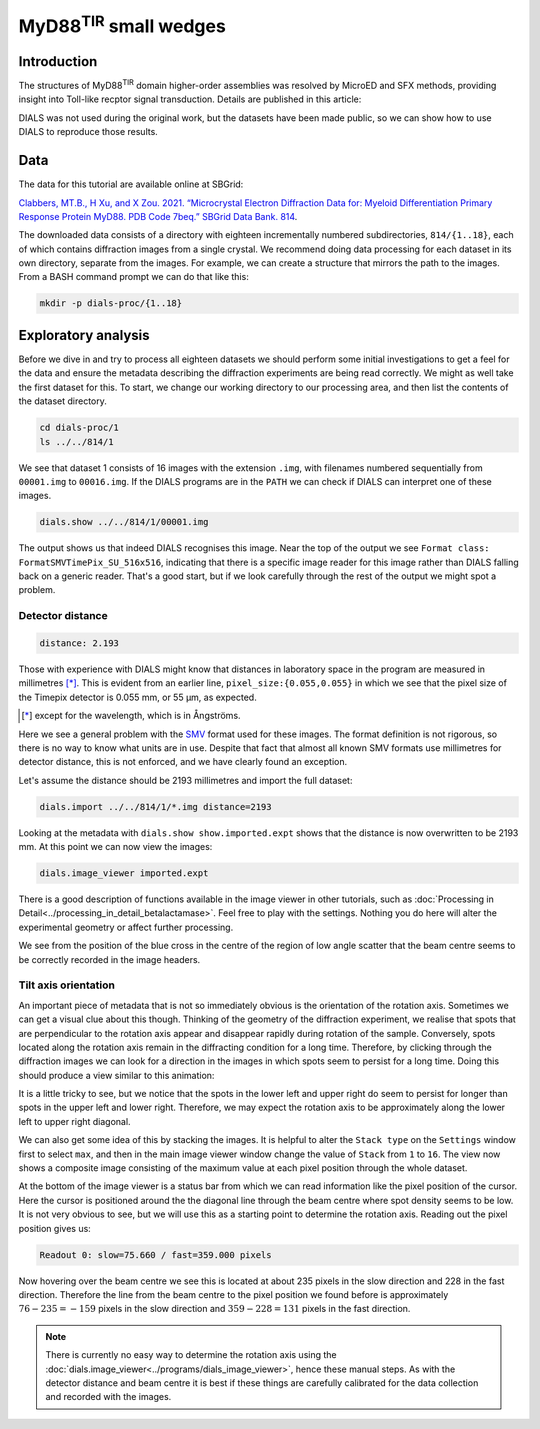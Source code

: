 ##############################
MyD88\ :sup:`TIR` small wedges
##############################

.. highlight:: none

Introduction
============

The structures of MyD88\ :sup:`TIR` domain higher-order assemblies was resolved
by MicroED and SFX methods, providing insight into Toll-like recptor signal
transduction. Details are published in this article:

.. pubmed:: 33972532 MyD88

DIALS was not used during the original work, but the datasets have been made
public, so we can show how to use DIALS to reproduce those results.

Data
====

The data for this tutorial are available online at SBGrid:

`Clabbers, MT.B., H Xu, and X Zou. 2021. “Microcrystal Electron
Diffraction Data for: Myeloid Differentiation Primary Response
Protein MyD88. PDB Code 7beq.” SBGrid Data Bank. 814`__.

.. __: https://doi.org/10.15785/SBGRID/814

The downloaded data consists of a directory with eighteen incrementally numbered
subdirectories, ``814/{1..18}``, each of which contains diffraction images from
a single crystal. We recommend doing data processing for each dataset in its
own directory, separate from the images. For example, we can create a structure
that mirrors the path to the images. From a BASH command prompt we can do that
like this:

.. code-block:: bash

  mkdir -p dials-proc/{1..18}

Exploratory analysis
====================

Before we dive in and try to process all eighteen datasets we should perform some
initial investigations to get a feel for the data and ensure the metadata
describing the diffraction experiments are being read correctly. We might as well
take the first dataset for this. To start, we change our working directory to
our processing area, and then list the contents of the dataset directory.

.. code-block:: bash

   cd dials-proc/1
   ls ../../814/1

We see that dataset 1 consists of 16 images with the extension ``.img``, with
filenames numbered sequentially from ``00001.img`` to ``00016.img``. If the DIALS
programs are in the ``PATH`` we can check if DIALS can interpret one of these
images.

.. code-block:: bash

   dials.show ../../814/1/00001.img

The output shows us that indeed DIALS recognises this image. Near the top of the
output we see ``Format class: FormatSMVTimePix_SU_516x516``, indicating that there
is a specific image reader for this image rather than DIALS falling back on a
generic reader. That's a good start, but if we look carefully through the rest
of the output we might spot a problem.

Detector distance
-----------------

.. code-block::

   distance: 2.193

Those with experience with DIALS might know that distances in laboratory space
in the program are measured in millimetres [*]_. This is evident from an earlier line,
``pixel_size:{0.055,0.055}`` in which we see that the pixel size of the Timepix
detector is 0.055 mm, or 55 µm, as expected.

.. [*] except for the wavelength, which is in Ångströms.

Here we see a general problem with the SMV_ format used for these images. The
format definition is not rigorous, so there is no way to know what units are in
use. Despite that fact that almost all known SMV formats use millimetres for detector
distance, this is not enforced, and we have clearly found an exception.

.. _SMV: https://strucbio.biologie.uni-konstanz.de/ccp4wiki/index.php/SMV_file_format

Let's assume the distance should be 2193 millimetres and import the full dataset:

.. code-block:: bash

   dials.import ../../814/1/*.img distance=2193

Looking at the metadata with ``dials.show show.imported.expt`` shows that the
distance is now overwritten to be 2193 mm. At this point we can now view the images:

.. code-block:: bash

   dials.image_viewer imported.expt

There is a good description of functions available in the image viewer in other
tutorials, such as :doc:`Processing in Detail<../processing_in_detail_betalactamase>`.
Feel free to play with the settings. Nothing you do here will alter the experimental
geometry or affect further processing.

We see from the position of the blue cross in the centre of the region of low
angle scatter that the beam centre seems to be correctly recorded in the image
headers.

Tilt axis orientation
---------------------

An important piece of metadata that is not so immediately obvious
is the orientation of the rotation axis. Sometimes we can get a visual clue about
this though. Thinking of the geometry of the diffraction experiment, we realise
that spots that are perpendicular to the rotation axis appear and disappear
rapidly during rotation of the sample. Conversely, spots located along the rotation
axis remain in the diffracting condition for a long time. Therefore, by clicking
through the diffraction images we can look for a direction in the images in which
spots seem to persist for a long time. Doing this should produce a view similar
to this animation:

.. image:: https://dials.github.io/images/MyD88/diffraction_movie.gif
   :width: 50%
   :align: center

It is a little tricky to see, but we notice that the spots in the lower left and
upper right do seem to persist for longer than spots in the upper left and lower
right. Therefore, we may expect the rotation axis to be approximately along the
lower left to upper right diagonal.

We can also get some idea of this by stacking the images. It is helpful to alter
the ``Stack type`` on the ``Settings`` window first to select ``max``, and then
in the main image viewer window change the value of ``Stack`` from ``1`` to
``16``. The view now shows a composite image consisting of the maximum value at
each pixel position through the whole dataset.

.. image:: https://dials.github.io/images/MyD88/stack.png
   :width: 80%
   :align: center

At the bottom of the image viewer is a status bar from which we can read information
like the pixel position of the cursor. Here the cursor is positioned around the
the diagonal line through the beam centre where spot density seems to be low. It
is not very obvious to see, but we will use this as a starting point to determine
the rotation axis. Reading out the pixel position gives us:

.. code-block::

   Readout 0: slow=75.660 / fast=359.000 pixels

Now hovering over the beam centre we see this is located at about 235 pixels in
the slow direction and 228 in the fast direction. Therefore the line from the
beam centre to the pixel position we found before is approximately
:math:`76 - 235 = -159` pixels in the slow direction and :math:`359 - 228 = 131`
pixels in the fast direction.

.. note::
   There is currently no easy way to determine the rotation axis using the
   :doc:`dials.image_viewer<../programs/dials_image_viewer>`, hence these manual
   steps. As with the detector distance and beam centre it is best if these
   things are carefully calibrated for the data collection and recorded with
   the images.